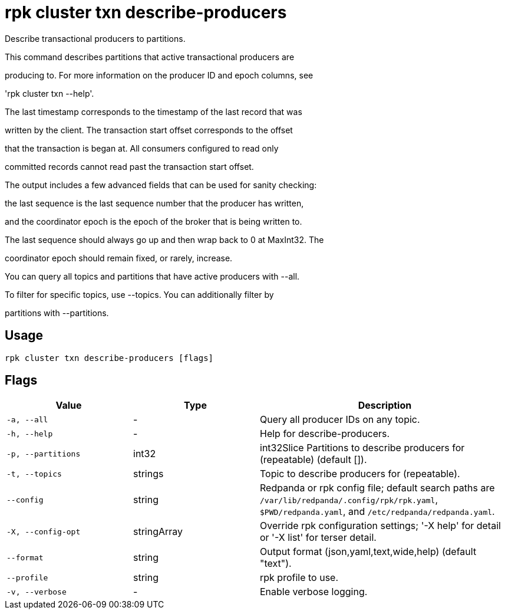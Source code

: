 = rpk cluster txn describe-producers
:description: rpk cluster txn describe-producers

Describe transactional producers to partitions.

This command describes partitions that active transactional producers are
producing to. For more information on the producer ID and epoch columns, see
'rpk cluster txn --help'.

The last timestamp corresponds to the timestamp of the last record that was
written by the client. The transaction start offset corresponds to the offset
that the transaction is began at. All consumers configured to read only
committed records cannot read past the transaction start offset.

The output includes a few advanced fields that can be used for sanity checking:
the last sequence is the last sequence number that the producer has written,
and the coordinator epoch is the epoch of the broker that is being written to.
The last sequence should always go up and then wrap back to 0 at MaxInt32. The
coordinator epoch should remain fixed, or rarely, increase.

You can query all topics and partitions that have active producers with --all.
To filter for specific topics, use --topics. You can additionally filter by
partitions with --partitions.

== Usage

[,bash]
----
rpk cluster txn describe-producers [flags]
----

== Flags

[cols="1m,1a,2a"]
|===
|*Value* |*Type* |*Description*

|-a, --all |- |Query all producer IDs on any topic.

|-h, --help |- |Help for describe-producers.

|-p, --partitions |int32 |int32Slice   Partitions to describe producers for (repeatable) (default []).

|-t, --topics |strings |Topic to describe producers for (repeatable).

|--config |string |Redpanda or rpk config file; default search paths are `/var/lib/redpanda/.config/rpk/rpk.yaml`, `$PWD/redpanda.yaml`, and `/etc/redpanda/redpanda.yaml`.

|-X, --config-opt |stringArray |Override rpk configuration settings; '-X help' for detail or '-X list' for terser detail.

|--format |string |Output format (json,yaml,text,wide,help) (default "text").

|--profile |string |rpk profile to use.

|-v, --verbose |- |Enable verbose logging.
|===